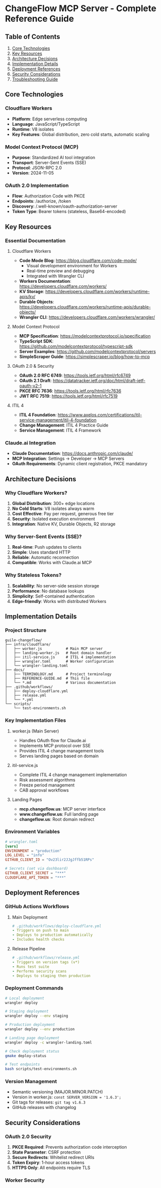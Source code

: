 * ChangeFlow MCP Server - Complete Reference Guide
:PROPERTIES:
:CUSTOM_ID: changeflow-mcp-server---complete-reference-guide
:END:
** Table of Contents
:PROPERTIES:
:CUSTOM_ID: table-of-contents
:END:
1. [[#core-technologies][Core Technologies]]
2. [[#key-resources][Key Resources]]
3. [[#architecture-decisions][Architecture Decisions]]
4. [[#implementation-details][Implementation Details]]
5. [[#deployment-references][Deployment References]]
6. [[#security-considerations][Security Considerations]]
7. [[#troubleshooting-guide][Troubleshooting Guide]]

** Core Technologies
:PROPERTIES:
:CUSTOM_ID: core-technologies
:END:
*** Cloudflare Workers
:PROPERTIES:
:CUSTOM_ID: cloudflare-workers
:END:
- *Platform*: Edge serverless computing
- *Language*: JavaScript/TypeScript
- *Runtime*: V8 isolates
- *Key Features*: Global distribution, zero cold starts, automatic
  scaling

*** Model Context Protocol (MCP)
:PROPERTIES:
:CUSTOM_ID: model-context-protocol-mcp
:END:
- *Purpose*: Standardized AI tool integration
- *Transport*: Server-Sent Events (SSE)
- *Protocol*: JSON-RPC 2.0
- *Version*: 2024-11-05

*** OAuth 2.0 Implementation
:PROPERTIES:
:CUSTOM_ID: oauth-2.0-implementation
:END:
- *Flow*: Authorization Code with PKCE
- *Endpoints*: /authorize, /token
- *Discovery*: /.well-known/oauth-authorization-server
- *Token Type*: Bearer tokens (stateless, Base64-encoded)

** Key Resources
:PROPERTIES:
:CUSTOM_ID: key-resources
:END:
*** Essential Documentation
:PROPERTIES:
:CUSTOM_ID: essential-documentation
:END:
**** Cloudflare Workers
:PROPERTIES:
:CUSTOM_ID: cloudflare-workers-1
:END:
- *Code Mode Blog*: https://blog.cloudflare.com/code-mode/
  - Visual development environment for Workers
  - Real-time preview and debugging
  - Integrated with Wrangler CLI
- *Workers Documentation*: https://developers.cloudflare.com/workers/
- *KV Storage*:
  https://developers.cloudflare.com/workers/runtime-apis/kv/
- *Durable Objects*:
  https://developers.cloudflare.com/workers/runtime-apis/durable-objects/
- *Wrangler CLI*: https://developers.cloudflare.com/workers/wrangler/

**** Model Context Protocol
:PROPERTIES:
:CUSTOM_ID: model-context-protocol
:END:
- *MCP Specification*: https://modelcontextprotocol.io/specification
- *TypeScript SDK*:
  https://github.com/modelcontextprotocol/typescript-sdk
- *Server Examples*: https://github.com/modelcontextprotocol/servers
- *SimpleScraper Guide*: https://simplescraper.io/blog/how-to-mcp

**** OAuth 2.0 & Security
:PROPERTIES:
:CUSTOM_ID: oauth-2.0-security
:END:
- *OAuth 2.0 RFC 6749*: https://tools.ietf.org/html/rfc6749
- *OAuth 2.1 Draft*:
  https://datatracker.ietf.org/doc/html/draft-ietf-oauth-v2-1
- *PKCE RFC 7636*: https://tools.ietf.org/html/rfc7636
- *JWT RFC 7519*: https://tools.ietf.org/html/rfc7519

**** ITIL 4
:PROPERTIES:
:CUSTOM_ID: itil-4
:END:
- *ITIL 4 Foundation*:
  https://www.axelos.com/certifications/itil-service-management/itil-4-foundation
- *Change Management*: ITIL 4 Practice Guide
- *Service Management*: ITIL 4 Framework

*** Claude.ai Integration
:PROPERTIES:
:CUSTOM_ID: claude.ai-integration
:END:
- *Claude Documentation*: https://docs.anthropic.com/claude/
- *MCP Integration*: Settings → Developer → MCP Servers
- *OAuth Requirements*: Dynamic client registration, PKCE mandatory

** Architecture Decisions
:PROPERTIES:
:CUSTOM_ID: architecture-decisions
:END:
*** Why Cloudflare Workers?
:PROPERTIES:
:CUSTOM_ID: why-cloudflare-workers
:END:
1. *Global Distribution*: 300+ edge locations
2. *No Cold Starts*: V8 isolates always warm
3. *Cost Effective*: Pay per request, generous free tier
4. *Security*: Isolated execution environment
5. *Integration*: Native KV, Durable Objects, R2 storage

*** Why Server-Sent Events (SSE)?
:PROPERTIES:
:CUSTOM_ID: why-server-sent-events-sse
:END:
1. *Real-time*: Push updates to clients
2. *Simple*: Uses standard HTTP
3. *Reliable*: Automatic reconnection
4. *Compatible*: Works with Claude.ai MCP

*** Why Stateless Tokens?
:PROPERTIES:
:CUSTOM_ID: why-stateless-tokens
:END:
1. *Scalability*: No server-side session storage
2. *Performance*: No database lookups
3. *Simplicity*: Self-contained authentication
4. *Edge-friendly*: Works with distributed Workers

** Implementation Details
:PROPERTIES:
:CUSTOM_ID: implementation-details
:END:
*** Project Structure
:PROPERTIES:
:CUSTOM_ID: project-structure
:END:
#+begin_example
guile-changeflow/
├── infra/cloudflare/
│   ├── worker.js           # Main MCP server
│   ├── landing-worker.js   # Root domain handler
│   ├── itil-service.js     # ITIL 4 implementation
│   ├── wrangler.toml       # Worker configuration
│   └── wrangler-landing.toml
├── docs/
│   ├── TERMINOLOGY.md      # Project terminology
│   ├── REFERENCE-GUIDE.md  # This file
│   └── *.md                # Various documentation
├── .github/workflows/
│   ├── deploy-cloudflare.yml
│   ├── release.yml
│   └── *.yml
└── scripts/
    └── test-environments.sh
#+end_example

*** Key Implementation Files
:PROPERTIES:
:CUSTOM_ID: key-implementation-files
:END:
**** worker.js (Main Server)
:PROPERTIES:
:CUSTOM_ID: worker.js-main-server
:END:
- Handles OAuth flow for Claude.ai
- Implements MCP protocol over SSE
- Provides ITIL 4 change management tools
- Serves landing pages based on domain

**** itil-service.js
:PROPERTIES:
:CUSTOM_ID: itil-service.js
:END:
- Complete ITIL 4 change management implementation
- Risk assessment algorithms
- Freeze period management
- CAB approval workflows

**** Landing Pages
:PROPERTIES:
:CUSTOM_ID: landing-pages
:END:
- *mcp.changeflow.us*: MCP server interface
- *www.changeflow.us*: Full landing page
- *changeflow.us*: Root domain redirect

*** Environment Variables
:PROPERTIES:
:CUSTOM_ID: environment-variables
:END:
#+begin_src toml
# wrangler.toml
[vars]
ENVIRONMENT = "production"
LOG_LEVEL = "info"
GITHUB_CLIENT_ID = "Ov23lir2JJgJffb51RPs"

# Secrets (set via dashboard)
GITHUB_CLIENT_SECRET = "***"
CLOUDFLARE_API_TOKEN = "***"
#+end_src

** Deployment References
:PROPERTIES:
:CUSTOM_ID: deployment-references
:END:
*** GitHub Actions Workflows
:PROPERTIES:
:CUSTOM_ID: github-actions-workflows
:END:
**** Main Deployment
:PROPERTIES:
:CUSTOM_ID: main-deployment
:END:
#+begin_src yaml
# .github/workflows/deploy-cloudflare.yml
- Triggers on push to main
- Deploys to production automatically
- Includes health checks
#+end_src

**** Release Pipeline
:PROPERTIES:
:CUSTOM_ID: release-pipeline
:END:
#+begin_src yaml
# .github/workflows/release.yml
- Triggers on version tags (v*)
- Runs test suite
- Performs security scans
- Deploys to staging then production
#+end_src

*** Deployment Commands
:PROPERTIES:
:CUSTOM_ID: deployment-commands
:END:
#+begin_src sh
# Local deployment
wrangler deploy

# Staging deployment
wrangler deploy --env staging

# Production deployment
wrangler deploy --env production

# Landing page deployment
wrangler deploy -c wrangler-landing.toml

# Check deployment status
gmake deploy-status

# Test endpoints
bash scripts/test-environments.sh
#+end_src

*** Version Management
:PROPERTIES:
:CUSTOM_ID: version-management
:END:
- Semantic versioning (MAJOR.MINOR.PATCH)
- Version in worker.js: =const SERVER_VERSION = '1.6.3';=
- Git tags for releases: =git tag v1.6.3=
- GitHub releases with changelog

** Security Considerations
:PROPERTIES:
:CUSTOM_ID: security-considerations
:END:
*** OAuth 2.0 Security
:PROPERTIES:
:CUSTOM_ID: oauth-2.0-security-1
:END:
1. *PKCE Required*: Prevents authorization code interception
2. *State Parameter*: CSRF protection
3. *Secure Redirects*: Whitelist redirect URIs
4. *Token Expiry*: 1-hour access tokens
5. *HTTPS Only*: All endpoints require TLS

*** Worker Security
:PROPERTIES:
:CUSTOM_ID: worker-security
:END:
1. *CORS Headers*: Restrict to claude.ai
2. *Rate Limiting*: Prevent abuse
3. *Input Validation*: Sanitize all inputs
4. *Error Handling*: Don't expose internals
5. *Secrets Management*: Use Cloudflare dashboard

*** Best Practices
:PROPERTIES:
:CUSTOM_ID: best-practices
:END:
#+begin_src javascript
// CORS configuration
const corsHeaders = {
  'Access-Control-Allow-Origin': 'https://claude.ai',
  'Access-Control-Allow-Methods': 'GET, POST, OPTIONS',
  'Access-Control-Allow-Headers': 'Content-Type, Authorization'
};

// Token validation
const validateToken = (token) => {
  try {
    const data = JSON.parse(atob(token));
    return data.exp && Date.now() < data.exp;
  } catch {
    return false;
  }
};
#+end_src

** Troubleshooting Guide
:PROPERTIES:
:CUSTOM_ID: troubleshooting-guide
:END:
*** Common Issues
:PROPERTIES:
:CUSTOM_ID: common-issues
:END:
**** OAuth Flow Fails
:PROPERTIES:
:CUSTOM_ID: oauth-flow-fails
:END:
#+begin_example
Error: step=end_error in Claude.ai
#+end_example

*Solution*: Check redirect URI, ensure PKCE validation works

**** SSE Connection Drops
:PROPERTIES:
:CUSTOM_ID: sse-connection-drops
:END:
#+begin_example
Error: EventSource connection failed
#+end_example

*Solution*: Check CORS headers, verify Bearer token

**** Deployment Fails
:PROPERTIES:
:CUSTOM_ID: deployment-fails
:END:
#+begin_example
Error: KV namespace not found
#+end_example

*Solution*: Create KV namespace in Cloudflare dashboard

*** Debug Commands
:PROPERTIES:
:CUSTOM_ID: debug-commands
:END:
#+begin_src sh
# Check production version
curl https://mcp.changeflow.us/version

# Test OAuth discovery
curl https://mcp.changeflow.us/.well-known/oauth-authorization-server

# Check health endpoint
curl https://mcp.changeflow.us/health

# Test SSE endpoint (expect 401)
curl https://mcp.changeflow.us/v1/sse

# View deployment logs
wrangler tail

# Check GitHub Actions
gh run list --limit 10
#+end_src

*** Performance Monitoring
:PROPERTIES:
:CUSTOM_ID: performance-monitoring
:END:
#+begin_src sh
# Apache Bench test
ab -n 100 -c 10 https://mcp.changeflow.us/health

# Response time check
time curl -s https://mcp.changeflow.us/health > /dev/null

# Check worker metrics in Cloudflare dashboard
# Workers & Pages → Analytics
#+end_src

** Development Workflow
:PROPERTIES:
:CUSTOM_ID: development-workflow
:END:
*** Local Development
:PROPERTIES:
:CUSTOM_ID: local-development
:END:
#+begin_src sh
# Install dependencies
npm install -g wrangler

# Login to Cloudflare
wrangler login

# Start dev server
wrangler dev

# Test locally
curl http://localhost:8787/health
#+end_src

*** Git Workflow
:PROPERTIES:
:CUSTOM_ID: git-workflow
:END:
#+begin_src sh
# Feature branch
git checkout -b feature/new-tool

# Make changes
vim infra/cloudflare/worker.js

# Test locally
wrangler dev

# Commit with conventional commits
git commit -m "feat: add new ITIL tool"

# Push and create PR
git push origin feature/new-tool
gh pr create
#+end_src

*** Release Process
:PROPERTIES:
:CUSTOM_ID: release-process
:END:
1. Merge PR to main (auto-deploys)
2. Create release tag: =git tag v1.7.0=
3. Push tag: =git push --tags=
4. Create GitHub release
5. Check deployment status

** More Resources
:PROPERTIES:
:CUSTOM_ID: additional-resources
:END:
*** Related Projects
:PROPERTIES:
:CUSTOM_ID: related-projects
:END:
- *MCP Servers*: https://github.com/modelcontextprotocol/servers
- *Claude Desktop*: https://claude.ai/download
- *Wrangler Action*: https://github.com/cloudflare/wrangler-action

*** Community Resources
:PROPERTIES:
:CUSTOM_ID: community-resources
:END:
- *Cloudflare Discord*: https://discord.cloudflare.com
- *Workers Forum*:
  https://community.cloudflare.com/c/developers/workers/
- *MCP Discord*: https://discord.gg/modelcontext

*** Learning Resources
:PROPERTIES:
:CUSTOM_ID: learning-resources
:END:
- *Cloudflare TV*: https://cloudflare.tv/
- *Workers Tutorials*:
  https://developers.cloudflare.com/workers/tutorials/
- *ITIL Training*:
  https://www.axelos.com/certifications/itil-service-management

** Appendix: Quick Reference
:PROPERTIES:
:CUSTOM_ID: appendix-quick-reference
:END:
*** URLs
:PROPERTIES:
:CUSTOM_ID: urls
:END:
- *Production*: https://mcp.changeflow.us
- *Root Domain*: https://changeflow.us
- *WWW Domain*: https://www.changeflow.us
- *GitHub Repo*: https://github.com/dsp-dr/guile-changeflow

*** Important Files
:PROPERTIES:
:CUSTOM_ID: important-files
:END:
- Main Worker: =/infra/cloudflare/worker.js=
- Config: =/infra/cloudflare/wrangler.toml=
- Deploy Workflow: =/.github/workflows/deploy-cloudflare.yml=
- Test Script: =/scripts/test-environments.sh=

*** Key Endpoints
:PROPERTIES:
:CUSTOM_ID: key-endpoints
:END:
- =/= - Landing page
- =/health= - Health check
- =/version= - Version info
- =/authorize= - OAuth authorization
- =/token= - Token exchange
- =/v1/sse= - MCP SSE endpoint
- =/.well-known/oauth-authorization-server= - OAuth discovery
- =/.well-known/oauth-protected-resource= - Resource metadata
- =/favicon.ico= - Favicon

*** Version History
:PROPERTIES:
:CUSTOM_ID: version-history
:END:
- v1.0.0 - Initial release
- v1.5.0 - OAuth implementation
- v1.6.0 - ITIL 4 integration
- v1.6.3 - Current version

--------------

/Last Updated: 2025-09-28/ /Generated for ChangeFlow MCP Server Project/
